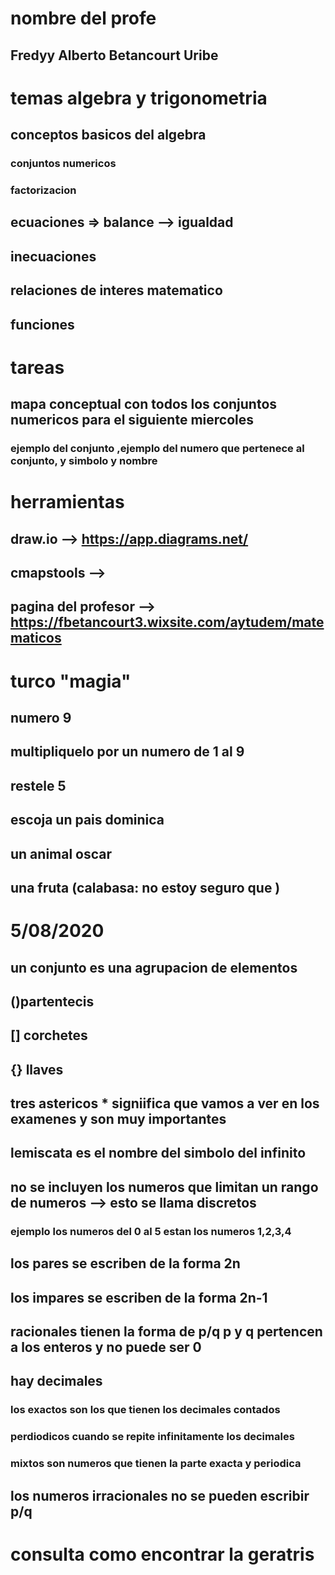 * nombre del profe
** Fredyy Alberto Betancourt Uribe
* temas algebra y trigonometria
** conceptos basicos del algebra
*** conjuntos numericos
*** factorizacion
** ecuaciones => balance --> igualdad
** inecuaciones
** relaciones de interes matematico
** funciones
* tareas 
** mapa conceptual con todos los conjuntos numericos para el siguiente miercoles
*** ejemplo del conjunto ,ejemplo del numero que pertenece al conjunto, y simbolo y nombre
* herramientas
** draw.io --> https://app.diagrams.net/
** cmapstools -->
** pagina del profesor --> https://fbetancourt3.wixsite.com/aytudem/matematicos
* turco "magia"
** numero 9
** multipliquelo por un numero de 1 al 9
** restele 5
** escoja un pais dominica
** un animal oscar
** una fruta (calabasa: no estoy seguro que )
* 5/08/2020
** un conjunto es una agrupacion de elementos
** ()partentecis
** [] corchetes
** {} llaves
** tres astericos *** signiifica que vamos a ver en los examenes y son muy importantes
** lemiscata es el nombre del simbolo del infinito
** no se incluyen los numeros que limitan un rango de numeros --> esto se llama discretos 
*** ejemplo los numeros del 0 al 5 estan los numeros 1,2,3,4
** los pares se escriben de la forma 2n
** los impares se escriben de la forma 2n-1
** racionales tienen la forma de p/q  p y q pertencen a los enteros y no puede ser 0
** hay decimales 
*** los exactos son los que tienen los decimales contados
*** perdiodicos cuando se repite infinitamente los decimales
*** mixtos son numeros que tienen la parte exacta y periodica
** los numeros irracionales no se pueden escribir p/q
* consulta como encontrar la geratris
** 
